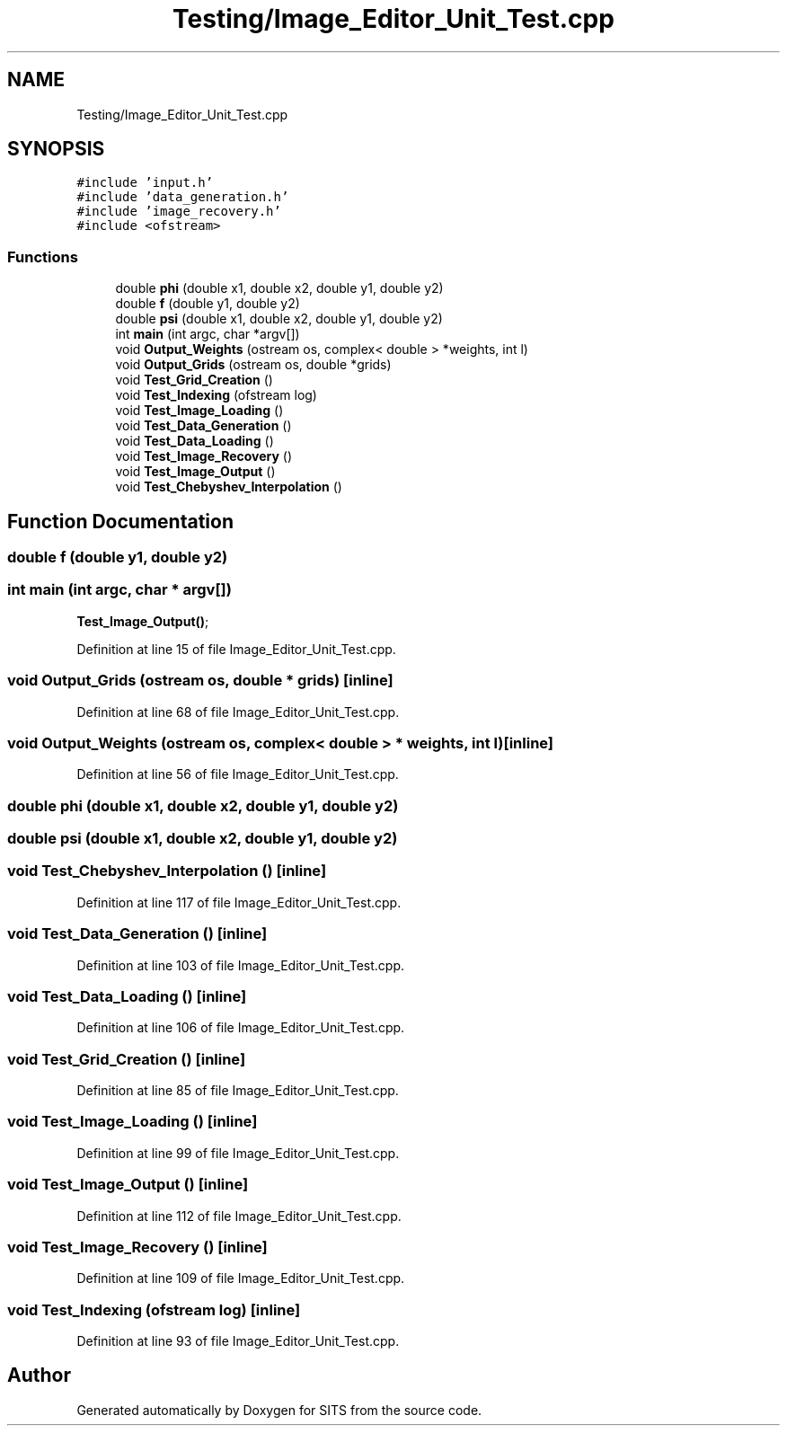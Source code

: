 .TH "Testing/Image_Editor_Unit_Test.cpp" 3 "Tue May 2 2017" "Version .101" "SITS" \" -*- nroff -*-
.ad l
.nh
.SH NAME
Testing/Image_Editor_Unit_Test.cpp
.SH SYNOPSIS
.br
.PP
\fC#include 'input\&.h'\fP
.br
\fC#include 'data_generation\&.h'\fP
.br
\fC#include 'image_recovery\&.h'\fP
.br
\fC#include <ofstream>\fP
.br

.SS "Functions"

.in +1c
.ti -1c
.RI "double \fBphi\fP (double x1, double x2, double y1, double y2)"
.br
.ti -1c
.RI "double \fBf\fP (double y1, double y2)"
.br
.ti -1c
.RI "double \fBpsi\fP (double x1, double x2, double y1, double y2)"
.br
.ti -1c
.RI "int \fBmain\fP (int argc, char *argv[])"
.br
.ti -1c
.RI "void \fBOutput_Weights\fP (ostream os, complex< double > *weights, int l)"
.br
.ti -1c
.RI "void \fBOutput_Grids\fP (ostream os, double *grids)"
.br
.ti -1c
.RI "void \fBTest_Grid_Creation\fP ()"
.br
.ti -1c
.RI "void \fBTest_Indexing\fP (ofstream log)"
.br
.ti -1c
.RI "void \fBTest_Image_Loading\fP ()"
.br
.ti -1c
.RI "void \fBTest_Data_Generation\fP ()"
.br
.ti -1c
.RI "void \fBTest_Data_Loading\fP ()"
.br
.ti -1c
.RI "void \fBTest_Image_Recovery\fP ()"
.br
.ti -1c
.RI "void \fBTest_Image_Output\fP ()"
.br
.ti -1c
.RI "void \fBTest_Chebyshev_Interpolation\fP ()"
.br
.in -1c
.SH "Function Documentation"
.PP 
.SS "double f (double y1, double y2)"

.SS "int main (int argc, char * argv[])"
\fBTest_Image_Output()\fP; 
.PP
Definition at line 15 of file Image_Editor_Unit_Test\&.cpp\&.
.SS "void Output_Grids (ostream os, double * grids)\fC [inline]\fP"

.PP
Definition at line 68 of file Image_Editor_Unit_Test\&.cpp\&.
.SS "void Output_Weights (ostream os, complex< double > * weights, int l)\fC [inline]\fP"

.PP
Definition at line 56 of file Image_Editor_Unit_Test\&.cpp\&.
.SS "double phi (double x1, double x2, double y1, double y2)"

.SS "double psi (double x1, double x2, double y1, double y2)"

.SS "void Test_Chebyshev_Interpolation ()\fC [inline]\fP"

.PP
Definition at line 117 of file Image_Editor_Unit_Test\&.cpp\&.
.SS "void Test_Data_Generation ()\fC [inline]\fP"

.PP
Definition at line 103 of file Image_Editor_Unit_Test\&.cpp\&.
.SS "void Test_Data_Loading ()\fC [inline]\fP"

.PP
Definition at line 106 of file Image_Editor_Unit_Test\&.cpp\&.
.SS "void Test_Grid_Creation ()\fC [inline]\fP"

.PP
Definition at line 85 of file Image_Editor_Unit_Test\&.cpp\&.
.SS "void Test_Image_Loading ()\fC [inline]\fP"

.PP
Definition at line 99 of file Image_Editor_Unit_Test\&.cpp\&.
.SS "void Test_Image_Output ()\fC [inline]\fP"

.PP
Definition at line 112 of file Image_Editor_Unit_Test\&.cpp\&.
.SS "void Test_Image_Recovery ()\fC [inline]\fP"

.PP
Definition at line 109 of file Image_Editor_Unit_Test\&.cpp\&.
.SS "void Test_Indexing (ofstream log)\fC [inline]\fP"

.PP
Definition at line 93 of file Image_Editor_Unit_Test\&.cpp\&.
.SH "Author"
.PP 
Generated automatically by Doxygen for SITS from the source code\&.
